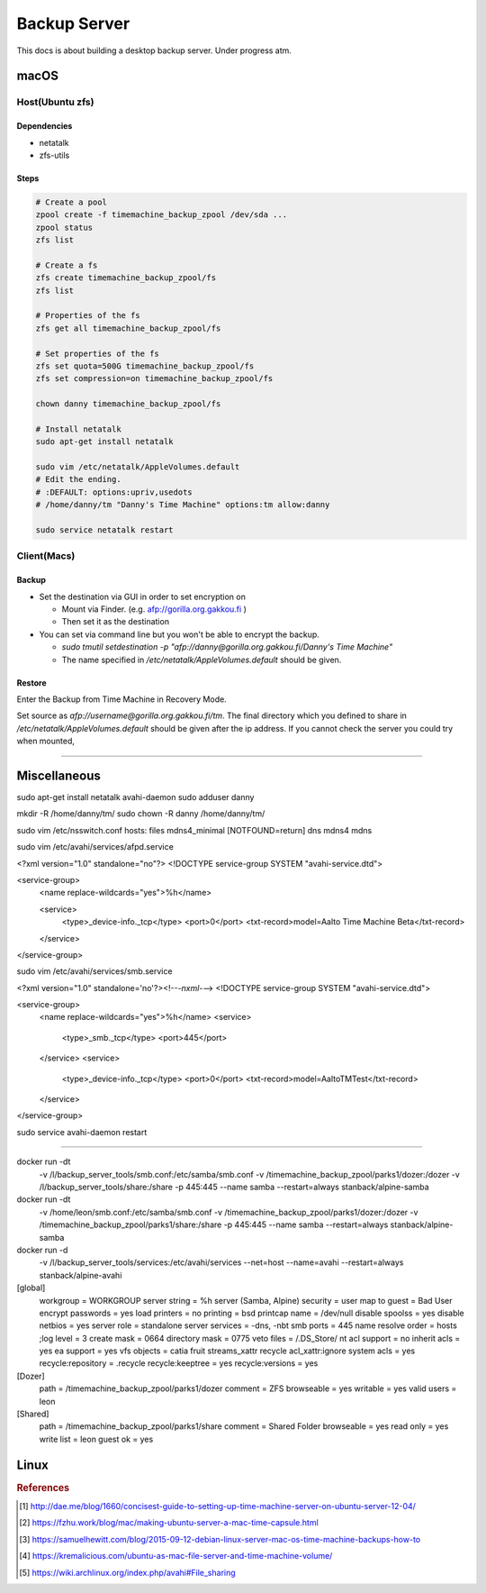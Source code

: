 =============
Backup Server
=============

This docs is about building a desktop backup server. Under progress atm.

macOS
=====

Host(Ubuntu zfs)
################

Dependencies
^^^^^^^^^^^^
* netatalk
* zfs-utils

Steps
^^^^^

.. code-block:: bash

  # Create a pool
  zpool create -f timemachine_backup_zpool /dev/sda ...
  zpool status
  zfs list

  # Create a fs
  zfs create timemachine_backup_zpool/fs
  zfs list

  # Properties of the fs
  zfs get all timemachine_backup_zpool/fs

  # Set properties of the fs
  zfs set quota=500G timemachine_backup_zpool/fs
  zfs set compression=on timemachine_backup_zpool/fs

  chown danny timemachine_backup_zpool/fs

  # Install netatalk
  sudo apt-get install netatalk

  sudo vim /etc/netatalk/AppleVolumes.default
  # Edit the ending.
  # :DEFAULT: options:upriv,usedots
  # /home/danny/tm "Danny's Time Machine" options:tm allow:danny

  sudo service netatalk restart


Client(Macs)
############

Backup
^^^^^^

* Set the destination via GUI in order to set encryption on

  * Mount via Finder. (e.g. afp://gorilla.org.gakkou.fi )
  * Then set it as the destination

* You can set via command line but you won't be able to encrypt the backup.

  * `sudo tmutil setdestination -p "afp://danny@gorilla.org.gakkou.fi/Danny's Time Machine"`
  * The name specified in `/etc/netatalk/AppleVolumes.default` should be given.


Restore
^^^^^^^
Enter the Backup from Time Machine in Recovery Mode.

Set source as `afp://username@gorilla.org.gakkou.fi/tm`. The final directory which you defined to share in `/etc/netatalk/AppleVolumes.default` should be given after the ip address. If you cannot check the server you could try when mounted, 

.. code-block:: bash
  # Show all mounted disks
  mount


-----------------------------------------------


Miscellaneous
=============

sudo apt-get install netatalk avahi-daemon
sudo adduser danny

mkdir -R /home/danny/tm/
sudo chown -R danny /home/danny/tm/




sudo vim /etc/nsswitch.conf 
hosts:          files mdns4_minimal [NOTFOUND=return] dns mdns4 mdns

sudo vim /etc/avahi/services/afpd.service

<?xml version="1.0" standalone="no"?>
<!DOCTYPE service-group SYSTEM "avahi-service.dtd">

<service-group>
    <name replace-wildcards="yes">%h</name>

    <service>
        <type>_device-info._tcp</type>
        <port>0</port>
        <txt-record>model=Aalto Time Machine Beta</txt-record>
    </service>
</service-group>


sudo vim /etc/avahi/services/smb.service

<?xml version="1.0" standalone='no'?><!--*-nxml-*-->
<!DOCTYPE service-group SYSTEM "avahi-service.dtd">

<service-group>
    <name replace-wildcards="yes">%h</name>
    <service>
        <type>_smb._tcp</type>
        <port>445</port>
    </service>
    <service>
         <type>_device-info._tcp</type>
         <port>0</port>
         <txt-record>model=AaltoTMTest</txt-record>
    </service>
</service-group>

sudo service avahi-daemon restart




-------------------

docker run -dt \
  -v /l/backup_server_tools/smb.conf:/etc/samba/smb.conf \
  -v /timemachine_backup_zpool/parks1/dozer:/dozer \
  -v /l/backup_server_tools/share:/share \
  -p 445:445 \
  --name samba \
  --restart=always \
  stanback/alpine-samba

docker run -dt \
  -v /home/leon/smb.conf:/etc/samba/smb.conf \
  -v /timemachine_backup_zpool/parks1/dozer:/dozer \
  -v /timemachine_backup_zpool/parks1/share:/share \
  -p 445:445 \
  --name samba \
  --restart=always \
  stanback/alpine-samba






docker run -d \
  -v /l/backup_server_tools/services:/etc/avahi/services \
  --net=host \
  --name=avahi \
  --restart=always \
  stanback/alpine-avahi


[global]
  workgroup = WORKGROUP
  server string = %h server (Samba, Alpine)
  security = user
  map to guest = Bad User
  encrypt passwords = yes
  load printers = no
  printing = bsd
  printcap name = /dev/null
  disable spoolss = yes
  disable netbios = yes
  server role = standalone
  server services = -dns, -nbt
  smb ports = 445
  name resolve order = hosts
  ;log level = 3
  create mask = 0664
  directory mask = 0775
  veto files = /.DS_Store/
  nt acl support = no
  inherit acls = yes
  ea support = yes
  vfs objects = catia fruit streams_xattr recycle
  acl_xattr:ignore system acls = yes
  recycle:repository = .recycle
  recycle:keeptree = yes
  recycle:versions = yes

[Dozer]
  path = /timemachine_backup_zpool/parks1/dozer
  comment = ZFS
  browseable = yes
  writable = yes
  valid users = leon

[Shared]
  path = /timemachine_backup_zpool/parks1/share
  comment = Shared Folder
  browseable = yes
  read only = yes
  write list = leon
  guest ok = yes



Linux
=====





.. rubric:: References

.. [1] http://dae.me/blog/1660/concisest-guide-to-setting-up-time-machine-server-on-ubuntu-server-12-04/
.. [2] https://fzhu.work/blog/mac/making-ubuntu-server-a-mac-time-capsule.html
.. [3] https://samuelhewitt.com/blog/2015-09-12-debian-linux-server-mac-os-time-machine-backups-how-to
.. [4] https://kremalicious.com/ubuntu-as-mac-file-server-and-time-machine-volume/
.. [5] https://wiki.archlinux.org/index.php/avahi#File_sharing
.. [Time Machine Server Requirements] https://developer.apple.com/library/content/documentation/NetworkingInternetWeb/Conceptual/TimeMachineNetworkInterfaceSpecification/TimeMachineRequirements/TimeMachineRequirements.html
.. [AFP and SMB File Sharing on CentOS 7] https://zitseng.com/archives/6182
.. [Time Machine Setup On CentOS 7] https://zitseng.com/archives/10208
.. [Don't use FreeNAS] https://community.spiceworks.com/topic/1688975-why-would-you-pick-freenas?page=2